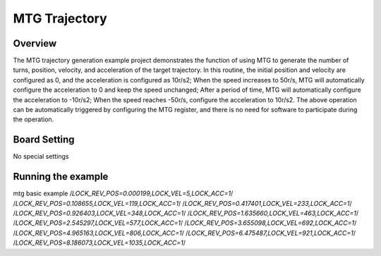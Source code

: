 .. _mtg_trajectory:

MTG Trajectory
============================

Overview
--------

The MTG trajectory generation example project demonstrates the function of using MTG to generate the number of turns, position, velocity, and acceleration of the target trajectory. In this routine, the initial position and velocity are configured as 0, and the acceleration is configured as 10r/s2; When the speed increases to 50r/s, MTG will automatically configure the acceleration to 0 and keep the speed unchanged; After a period of time, MTG will automatically configure the acceleration to -10r/s2; When the speed reaches -50r/s, configure the acceleration to 10r/s2. The above operation can be automatically triggered by configuring the MTG register, and there is no need for software to participate during the operation.

 .. image:: doc/acc.png
    :alt: acc

 .. image:: doc/vel.png
    :alt: vel

 .. image:: doc/pos.png
    :alt: turns+pos

Board Setting
-------------

No special settings

Running the example
-------------------

mtg basic example
/*LOCK_REV_POS=0.000199,LOCK_VEL=5,LOCK_ACC=1*/
/*LOCK_REV_POS=0.108655,LOCK_VEL=119,LOCK_ACC=1*/
/*LOCK_REV_POS=0.417401,LOCK_VEL=233,LOCK_ACC=1*/
/*LOCK_REV_POS=0.926403,LOCK_VEL=348,LOCK_ACC=1*/
/*LOCK_REV_POS=1.635660,LOCK_VEL=463,LOCK_ACC=1*/
/*LOCK_REV_POS=2.545297,LOCK_VEL=577,LOCK_ACC=1*/
/*LOCK_REV_POS=3.655098,LOCK_VEL=692,LOCK_ACC=1*/
/*LOCK_REV_POS=4.965163,LOCK_VEL=806,LOCK_ACC=1*/
/*LOCK_REV_POS=6.475487,LOCK_VEL=921,LOCK_ACC=1*/
/*LOCK_REV_POS=8.186073,LOCK_VEL=1035,LOCK_ACC=1*/
